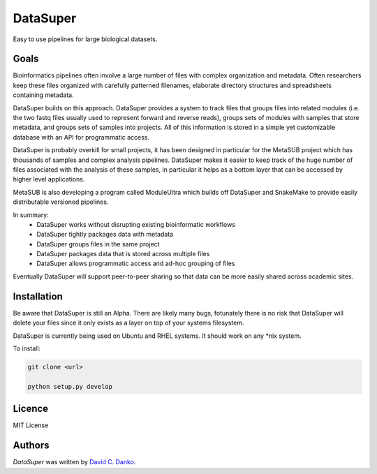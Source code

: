 DataSuper
=========

.. image:: https://img.shields.io/pypi/v/DataSuper.svg
    :target: https://pypi.python.org/pypi/DataSuper
    :alt: Latest PyPI version


.. image:: https://www.codefactor.io/repository/github/dcdanko/DataSuper/badge
    :target: https://www.codefactor.io/repository/github/dcdanko/DataSuper
    :alt: CodeFactor

Easy to use pipelines for large biological datasets.

Goals
-----

Bioinformatics pipelines often involve a large number of files with complex organization and metadata. Often researchers keep these files organized with carefully patterned filenames, elaborate directory structures and spreadsheets containing metadata. 

DataSuper builds on this approach. DataSuper provides a system to track files that groups files into related modules (i.e. the two fastq files usually used to represent forward and reverse reads), groups sets of modules with samples that store metadata, and groups sets of samples into projects. All of this information is stored in a simple yet customizable database with an API for programmatic access.

DataSuper is probably overkill for small projects, it has been designed in particular for the MetaSUB project which has thousands of samples and complex analysis pipelines. DataSuper makes it easier to keep track of the huge number of files associated with the analysis of these samples, in particular it helps as a bottom layer that can be accessed by higher level applications. 

MetaSUB is also developing a program called ModuleUltra which builds off DataSuper and SnakeMake to provide easily distributable versioned pipelines.

In summary:
 - DataSuper works without disrupting existing bioinformatic workflows
 - DataSuper tightly packages data with metadata
 - DataSuper groups files in the same project
 - DataSuper packages data that is stored across multiple files
 - DataSuper allows programmatic access and ad-hoc grouping of files

Eventually DataSuper will support peer-to-peer sharing so that data can be more easily shared across academic sites.

Installation
------------

Be aware that DataSuper is still an Alpha. There are likely many bugs, fotunately there is no risk that DataSuper will delete your files since it only exists as a layer on top of your systems filesystem.

DataSuper is currently being used on Ubuntu and RHEL systems. It should work on any *nix system.

To install:


.. code-block:: bash
   
    git clone <url>   

    python setup.py develop


Licence
-------
MIT License

Authors
-------

`DataSuper` was written by `David C. Danko <dcdanko@gmail.com>`_.
